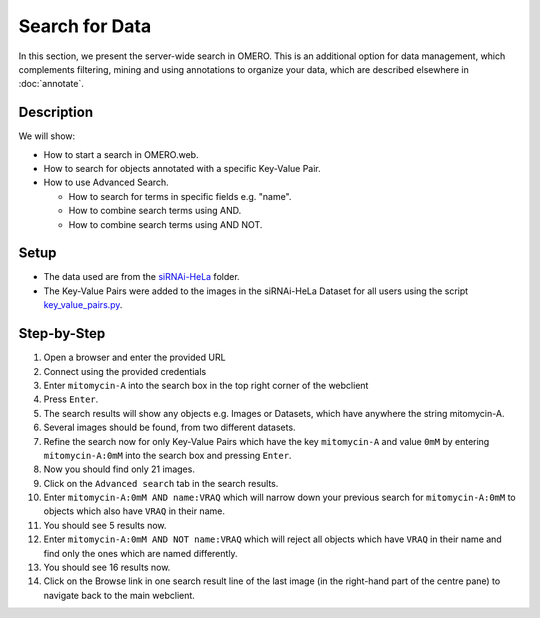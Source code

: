 Search for Data
===============

In this section, we present the server-wide search in OMERO. This is an additional option for data management, which complements filtering, mining and using annotations to organize your data, which are described elsewhere in :doc:`annotate`.

Description
-----------

We will show:

-  How to start a search in OMERO.web.

-  How to search for objects annotated with a specific Key-Value Pair.

-  How to use Advanced Search.

   -  How to search for terms in specific fields e.g. "name".

   -  How to combine search terms using AND.

   -  How to combine search terms using AND NOT.

Setup
-----

-  The data used are from the `siRNAi-HeLa <https://downloads.openmicroscopy.org/images/DV/siRNAi-HeLa>`_ folder.

-  The Key-Value Pairs were added to the images in the siRNAi-HeLa Dataset for all users using the script `key_value_pairs.py <https://github.com/ome/training-scripts/blob/master/maintenance/scripts/key_value_pairs.py>`_.

Step-by-Step
------------

#.  Open a browser and enter the provided URL

#.  Connect using the provided credentials

#.  Enter ``mitomycin-A`` into the search box in the top right corner of the webclient |image1|

#.  Press ``Enter``.

#.  The search results will show any objects e.g. Images or Datasets, which have anywhere the string mitomycin-A.

#.  Several images should be found, from two different datasets.

#.  Refine the search now for only Key-Value Pairs which have the key ``mitomycin-A`` and value ``0mM`` by entering ``mitomycin-A:0mM`` into the search box and pressing ``Enter``.

#.  Now you should find only 21 images.

#.  Click on the ``Advanced search`` tab in the search results.

#. Enter ``mitomycin-A:0mM AND name:VRAQ`` which will narrow down your previous search for ``mitomycin-A:0mM`` to objects which also have ``VRAQ`` in their name.

#. You should see 5 results now.

#. Enter ``mitomycin-A:0mM AND NOT name:VRAQ`` which will reject all objects which have ``VRAQ`` in their name and find only the ones which are named differently.

#. You should see 16 results now.

#. Click on the Browse link |image2|\ in one search result line of the last image (in the right-hand part of the centre pane) to navigate back to the main webclient.

.. |image1| image:: images/search1.png
   :width: 2.38542in
   :height: 0.36458in
.. |image2| image:: images/search2.png
   :width: 0.55208in
   :height: 0.27083in
